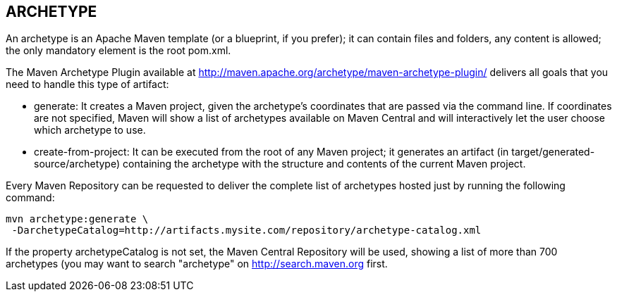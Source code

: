 [[maven-archetype]]

////
a=&#225; e=&#233; i=&#237; o=&#243; u=&#250;

A=&#193; E=&#201; I=&#205; O=&#211; U=&#218;

n=&#241; N=&#209;
////

== ARCHETYPE

An archetype is an Apache Maven template (or a blueprint, if you prefer);
it can contain files and folders, any content is allowed; the only mandatory element is the root pom.xml.

The Maven Archetype Plugin available at http://maven.apache.org/archetype/maven-archetype-plugin/
delivers all goals that you need to handle this type of artifact:

* generate: It creates a Maven project, given the archetype's coordinates that are passed via the command line.
  If coordinates are not specified, Maven will show a list of archetypes available on Maven Central and will interactively
  let the user choose which archetype to use.

* create-from-project: It can be executed from the root of any Maven project; it generates an artifact
  (in target/generated-source/archetype) containing the archetype with the structure and contents of the current Maven project.

Every Maven Repository can be requested to deliver the complete list of archetypes hosted just by running the following command:

 mvn archetype:generate \
  -DarchetypeCatalog=http://artifacts.mysite.com/repository/archetype-catalog.xml

If the property archetypeCatalog is not set, the Maven Central Repository will be used,
showing a list of more than 700 archetypes (you may want to search "archetype" on http://search.maven.org first.

